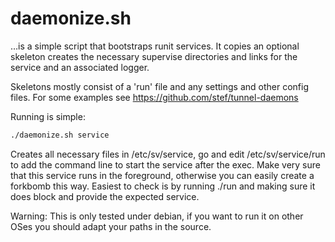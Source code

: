 * daemonize.sh

...is a simple script that bootstraps runit services. It copies an
optional skeleton creates the necessary supervise directories and
links for the service and an associated logger.

Skeletons mostly consist of a 'run' file and any settings and other
config files. For some examples see https://github.com/stef/tunnel-daemons

Running is simple:

#+BEGIN_SRC sh
./daemonize.sh service
#+END_SRC

Creates all necessary files in /etc/sv/service, go and edit
/etc/sv/service/run to add the command line to start the service after
the exec. Make very sure that this service runs in the foreground,
otherwise you can easily create a forkbomb this way. Easiest to check
is by running ./run and making sure it does block and provide the
expected service.

Warning: This is only tested under debian, if you want to run it on other OSes
you should adapt your paths in the source.
